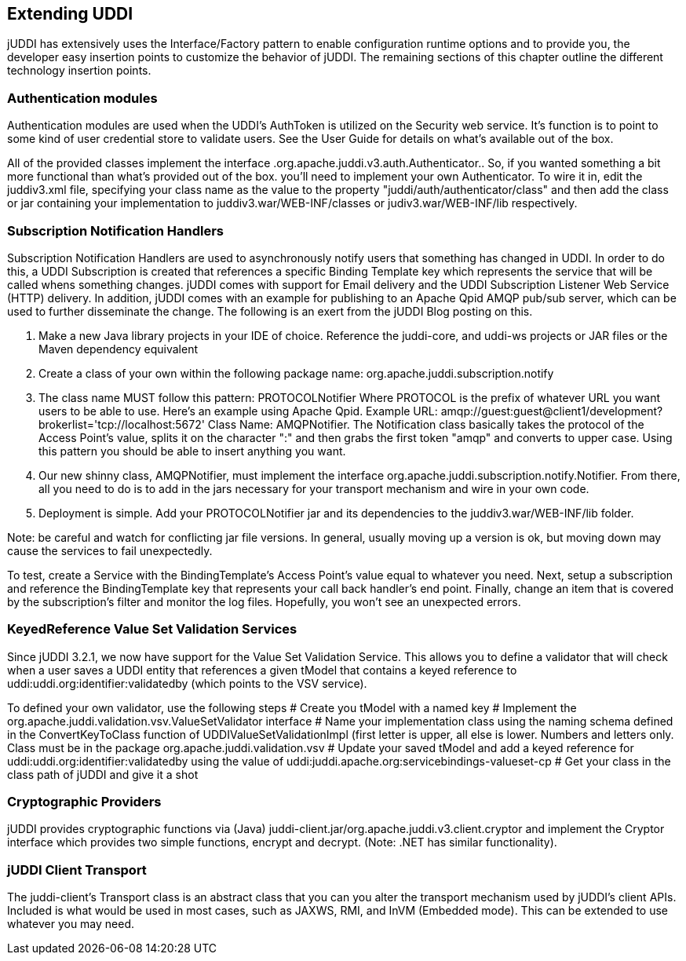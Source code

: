== Extending UDDI

jUDDI has extensively uses the Interface/Factory pattern to enable configuration runtime options and to provide you, the developer easy insertion points to customize the behavior of jUDDI. The remaining sections of this chapter outline the different technology insertion points.

=== Authentication modules

Authentication modules are used when the UDDI's AuthToken is utilized on the Security web service. It's function is to point to some kind of user credential store to validate users. See the User Guide for details on what's available out of the box.

All of the provided classes implement the interface .org.apache.juddi.v3.auth.Authenticator.. So, if you wanted something a bit more functional than what's provided out of the box. you'll need to implement your own Authenticator.  To wire it in, edit the juddiv3.xml file, specifying your class name as the value to the property "juddi/auth/authenticator/class" and then add the class or jar containing your implementation to juddiv3.war/WEB-INF/classes or judiv3.war/WEB-INF/lib respectively. 

=== Subscription Notification Handlers

Subscription Notification Handlers are used to asynchronously notify users that something has changed in UDDI. In order to do this, a UDDI Subscription is created that references a specific Binding Template key which represents the service that will be called whens something changes. jUDDI comes with support for Email delivery and the UDDI Subscription Listener Web Service (HTTP) delivery. In addition, jUDDI comes with an example for publishing to an Apache Qpid AMQP pub/sub server, which can be used to further disseminate the change. The following is an exert from the jUDDI Blog posting on this.

. Make a new Java library projects in your IDE of choice. Reference the juddi-core, and uddi-ws projects or JAR files or the Maven dependency equivalent
. Create a class of your own within the following package name: org.apache.juddi.subscription.notify
. The class name MUST follow this pattern: PROTOCOLNotifier Where PROTOCOL is the prefix of whatever URL you want users to be able to use. Here's an example using Apache Qpid. Example URL: amqp://guest:guest@client1/development?brokerlist='tcp://localhost:5672' Class Name: AMQPNotifier. The Notification class basically takes the protocol of the Access Point's value, splits it on the character ":" and then grabs the first token "amqp" and converts to upper case. Using this pattern you should be able to insert anything you want.
. Our new shinny class, AMQPNotifier, must implement the interface org.apache.juddi.subscription.notify.Notifier. From there, all you need to do is to add in the jars necessary for your transport mechanism and wire in your own code.
. Deployment is simple. Add your PROTOCOLNotifier jar and its dependencies to the juddiv3.war/WEB-INF/lib folder.

Note: be careful and watch for conflicting jar file versions. In general, usually moving up a version is ok, but moving down may cause the services to fail unexpectedly.

To test, create a Service with the BindingTemplate's Access Point's value equal to whatever you need.
Next, setup a subscription and reference the BindingTemplate key that represents your call back handler's end point. Finally,   change an item that is covered by the subscription's filter and monitor the log files. Hopefully, you won't see an unexpected errors.

=== KeyedReference Value Set Validation Services

Since jUDDI 3.2.1, we now have support for the Value Set Validation Service. This allows you to define a validator that will check when a user saves a UDDI entity that references a given tModel that contains a keyed reference to uddi:uddi.org:identifier:validatedby (which points to the VSV service).

To defined your own validator, use the following steps
# Create you tModel with a named key
# Implement the org.apache.juddi.validation.vsv.ValueSetValidator interface
# Name your implementation class using the naming schema defined in the ConvertKeyToClass function of UDDIValueSetValidationImpl (first letter is upper, all else is lower. Numbers and letters only. Class must be in the package org.apache.juddi.validation.vsv
# Update your saved tModel and add a keyed reference for uddi:uddi.org:identifier:validatedby using the value of uddi:juddi.apache.org:servicebindings-valueset-cp
# Get your class in the class path of jUDDI and give it a shot

=== Cryptographic Providers

jUDDI provides cryptographic functions via (Java) juddi-client.jar/org.apache.juddi.v3.client.cryptor and implement the Cryptor interface which provides two simple functions, encrypt and decrypt. (Note: .NET has similar functionality).

=== jUDDI Client Transport

The juddi-client's Transport class is an abstract class that you can you alter the transport mechanism used by jUDDI's client APIs. Included is what would be used in most cases, such as JAXWS, RMI, and InVM (Embedded mode). This can be extended to use whatever you may need.
